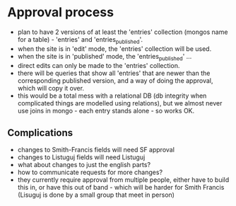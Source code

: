 * Approval process
- plan to have 2 versions of at least the 'entries' collection (mongos
  name for a table) - 'entries' and 'entries_published'.
- when the site is in 'edit' mode, the 'entries' collection will be used.
- when the site is in 'published' mode, the 'entries_published' ...
- direct edits can only be made to the 'entries' collection.
- there will be queries that show all 'entries' that are newer than
  the corresponding published version, and a way of doing the approval,
  which will copy it over.
- this would be a total mess with a relational DB (db integrity when
  complicated things are modelled using relations), but we almost
  never use joins in mongo - each entry stands alone - so works OK.
** Complications
- changes to Smith-Francis fields will need SF approval
- changes to Listuguj fields will need Listuguj
- what about changes to just the english parts?
- how to communicate requests for more changes?
- they currently require approval from multiple people, either
  have to build this in, or have this out of band - which will
  be harder for Smith Francis (Lisuguj is done by a small group that
  meet in person)
